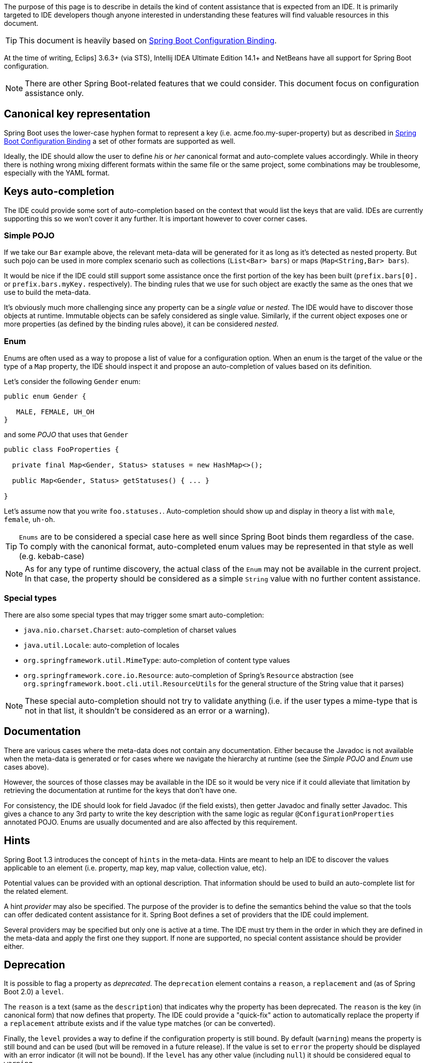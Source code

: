 The purpose of this page is to describe in details the kind of content assistance that is expected from an IDE. It is primarily targeted to IDE developers though anyone interested in understanding these features will find valuable resources in this document.

TIP: This document is heavily based on https://github.com/spring-projects/spring-boot/wiki/Spring-Boot-Configuration-Binding[Spring Boot Configuration Binding].

At the time of writing, Eclips] 3.6.3+ (via STS), Intellij IDEA Ultimate Edition 14.1+ and NetBeans have all support for Spring Boot configuration.

NOTE: There are other Spring Boot-related features that we could consider. This document focus on configuration assistance only.

[[features-ide-canonical-representation]]
== Canonical key representation

Spring Boot uses the lower-case hyphen format to represent a key (i.e. acme.foo.my-super-property) but as described in https://github.com/spring-projects/spring-boot/wiki/Spring-Boot-Configuration-Binding[Spring Boot Configuration Binding] a set of other formats are supported as well.

Ideally, the IDE should allow the user to define _his_ or _her_ canonical format and auto-complete values accordingly. While in theory there is nothing wrong mixing different formats within the same file or the same project, some combinations may be troublesome, especially with the YAML format.

[[features-ide-auto-completion]]
== Keys auto-completion

The IDE could provide some sort of auto-completion based on the context that would list the keys that are valid. IDEs are currently supporting this so we won't cover it any further. It is important however to cover corner cases.

[[binding-ide-auto-completion-pojo]]
=== Simple POJO

If we take our `Bar` example above, the relevant meta-data will be generated for it as long as it's detected as nested property. But such pojo can be used in more complex scenario such as collections (`List<Bar> bars`) or maps (`Map<String,Bar> bars`).

It would be nice if the IDE could still support some assistance once the first portion of the key has been built (`prefix.bars[0].` or `prefix.bars.myKey.` respectively). The binding rules that we use for such object are exactly the same as the ones that we use to build the meta-data.

It's obviously much more challenging since any property can be a _single value_ or _nested_. The IDE would have to discover those objects at runtime. Immutable objects can be safely considered as single value. Similarly, if the current object exposes one or more properties (as defined by the binding rules above), it can be considered _nested_.

[[features-ide-auto-completion-enum]]
=== Enum

Enums are often used as a way to propose a list of value for a configuration option. When an enum is the target of the value or the type of a `Map` property, the IDE should inspect it and propose an auto-completion of values based on its definition. 

Let's consider the following `Gender` enum:

```java
public enum Gender { 

   MALE, FEMALE, UH_OH
}
```

and some _POJO_ that uses that `Gender`

```java
public class FooProperties {
  
  private final Map<Gender, Status> statuses = new HashMap<>();

  public Map<Gender, Status> getStatuses() { ... }

}
```

Let's assume now that you write `foo.statuses.`. Auto-completion should show up and display in theory a list with `male`, `female`, `uh-oh`.

TIP: `Enums` are to be considered a special case here as well since Spring Boot binds them regardless of the case. To comply with the canonical format, auto-completed enum values may be represented in that style as well (e.g. kebab-case) 

NOTE: As for any type of runtime discovery, the actual class of the `Enum` may not be available in the current project. In that case, the property should be considered as a simple `String` value with no further content assistance.

[[features-ide-auto-completion-types]]
=== Special types

There are also some special types that may trigger some smart auto-completion:

* `java.nio.charset.Charset`: auto-completion of charset values
* `java.util.Locale`: auto-completion of locales
* `org.springframework.util.MimeType`: auto-completion of content type values
* `org.springframework.core.io.Resource`: auto-completion of Spring's `Resource` abstraction (see `org.springframework.boot.cli.util.ResourceUtils` for the general structure of the String value that it parses)

NOTE: These special auto-completion should not try to validate anything (i.e. if the user types a mime-type that is not in that list, it shouldn't be considered as an error or a warning).

[[features-ide-documentation]]
== Documentation

There are various cases where the meta-data does not contain any documentation. Either because the Javadoc is not available when the meta-data is generated or for cases where we navigate the hierarchy at runtime (see the _Simple POJO_ and _Enum_ use cases above).

However, the sources of those classes may be available in the IDE so it would be very nice if it could alleviate that limitation by retrieving the documentation at runtime for the keys that don't have one. 

For consistency, the IDE should look for field Javadoc (if the field exists), then getter Javadoc and finally setter Javadoc. This gives a chance to any 3rd party to write the key description with the same logic as regular `@ConfigurationProperties` annotated POJO. Enums are usually documented and are also affected by this requirement.

[[features-ide-hints]]
== Hints

Spring Boot 1.3 introduces the concept of `hints` in the meta-data. Hints are meant to help an IDE to discover the values applicable to an element (i.e. property, map key, map value, collection value, etc).

Potential values can be provided with an optional description. That information should be used to build an auto-complete list for the related element.

A hint _provider_ may also be specified. The purpose of the provider is to define the semantics behind the value so that the tools can offer dedicated content assistance for it. Spring Boot defines a set of providers that the IDE could implement.

Several providers may be specified but only one is active at a time. The IDE must try them in the order in which they are defined in the meta-data and apply the first one they support. If none are supported, no special content assistance should be provider either.

[[deprecation]]
== Deprecation

It is possible to flag a property as _deprecated_. The `deprecation` element contains a `reason`, a `replacement` and (as of Spring Boot 2.0) a `level`.

The `reason` is a text (same as the `description`) that indicates why the property has been deprecated. The `reason` is the key (in canonical form) that now defines that property. The IDE could provide a "quick-fix" action to automatically replace the property if a `replacement` attribute exists and if the value type matches (or can be converted).

Finally, the `level` provides a way to define if the configuration property is still bound. By default (`warning`) means the property is still bound and can be used (but will be removed in a future release). If the value is set to `error` the property should be displayed with an error indicator (it will not be bound). If the `level` has any other value (including `null`) it should be considered equal to `warning`.

It is advisable that deprecated keys aren't displayed first in auto-completion (since they aren't supposed to be used). Keys that are deprecated with `error` level should not show up at all or if they show in auto-completion, it should be clear that they are no longer usable.

== Wrapping Up

These are the additional features that an IDE may implement to further improve the code assistance for Spring Boot apps:

* Propose a set of formats and allow the user to chose which one to use for the project. All keys should be auto-completed according to that format
* Harvest _Simple POJO_ used in configuration keys to discover their properties at runtime. Offer auto-completion for them
* Harvest documentation at runtime if the `description` field in the meta-data is empty and if the source code of the related class is available. 
* Harvest enum documentation
* Harvest _Simple POJO_ properties documentation
* Support hint values and hint providers
* Provides smart auto-completion for known types and enums
* Displays deprecated properties in a different way and offer an assistance to rename them if a `replacement` exists